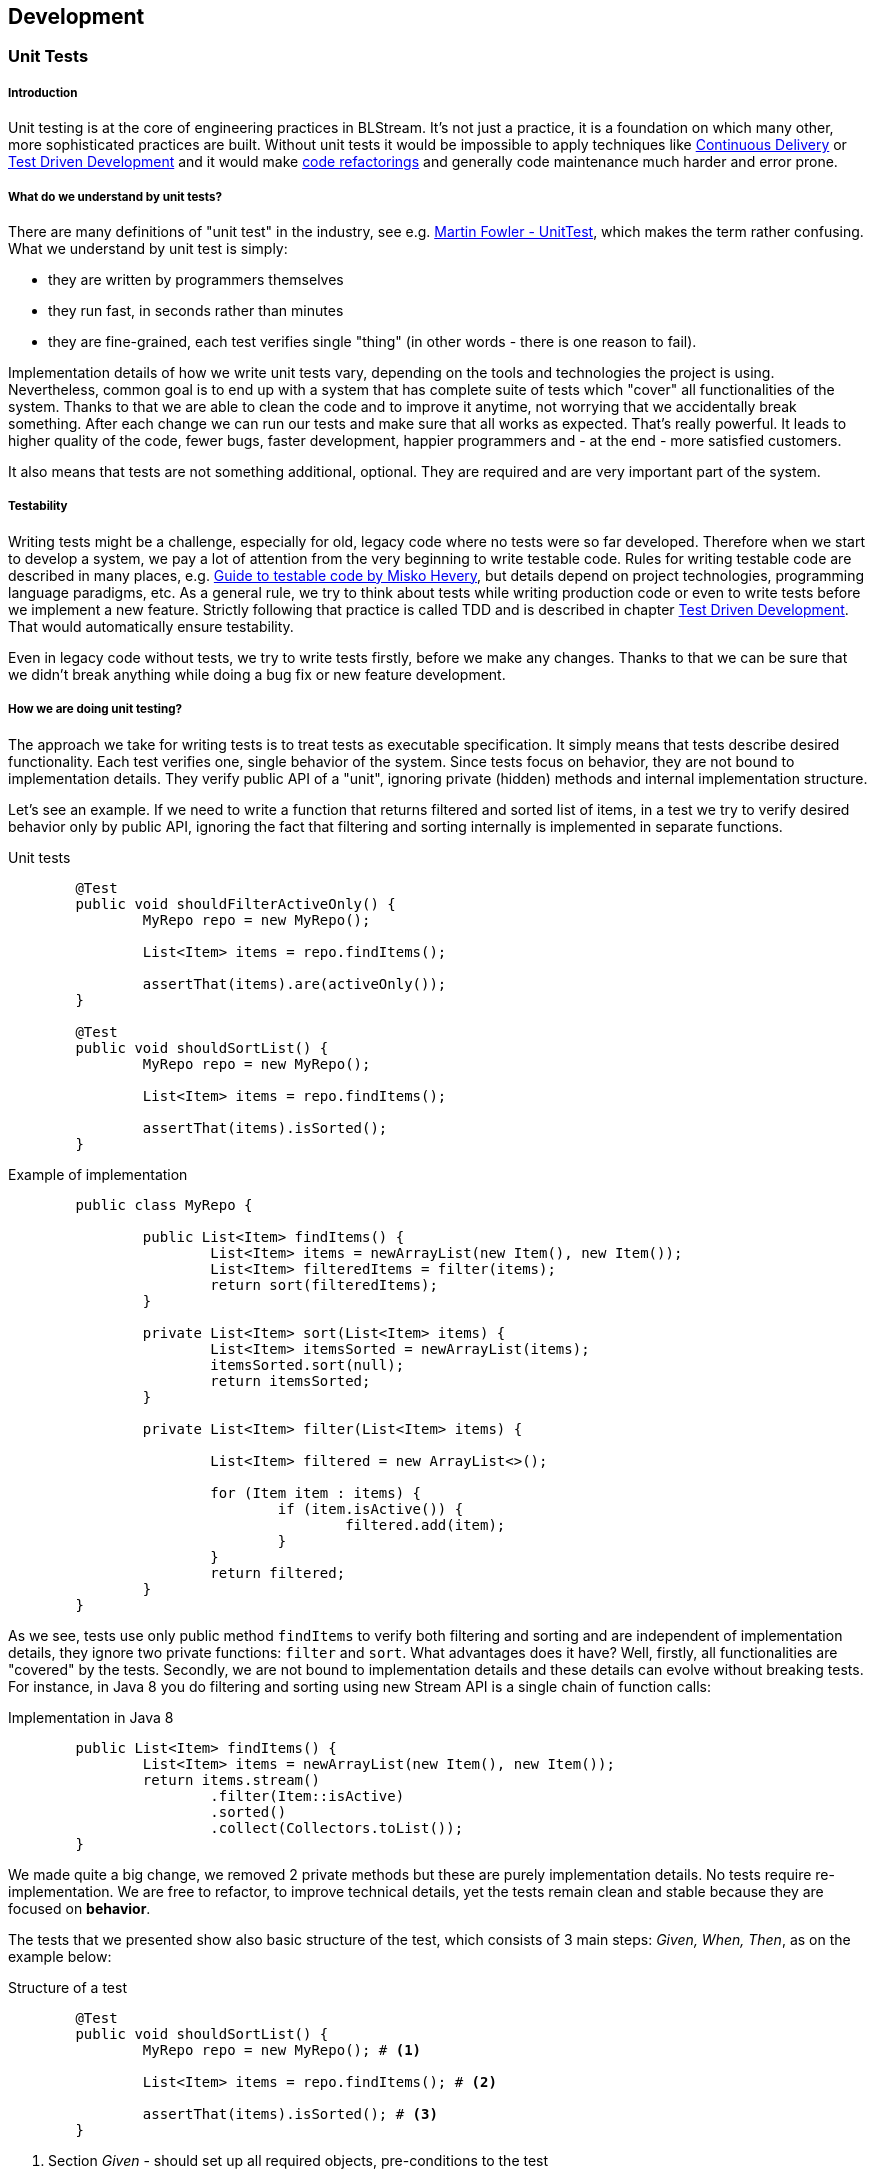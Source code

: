 :imagesdir: images

== Development

[author="Andrzej Bednarz", ver="0.1-DRAFT"]
=== Unit Tests

===== Introduction
Unit testing is at the core of engineering practices in BLStream. It's not just a practice, it is a foundation on which many other, more sophisticated practices are built. Without unit tests it would be impossible to apply techniques like <<Continuous Delivery>> or <<Test Driven Development>> and it would make http://en.wikipedia.org/wiki/Code_refactoring[code refactorings] and generally code maintenance much harder and error prone. 

===== What do we understand by unit tests?
There are many definitions of "unit test" in the industry, see e.g. http://martinfowler.com/bliki/UnitTest.html[Martin Fowler - UnitTest], which makes the term rather confusing. What we understand by unit test is simply: 

 * they are written by programmers themselves
 * they run fast, in seconds rather than minutes
 * they are fine-grained, each test verifies single "thing" (in other words - there is one reason to fail).

Implementation details of how we write unit tests vary, depending on the tools and technologies the project is using. Nevertheless, common goal is to end up with a system that has complete suite of tests which "cover" all functionalities of the system. Thanks to that we are able to clean the code and to improve it anytime, not worrying that we accidentally break something. After each change we can run our tests and make sure that all works as expected. That's really powerful. It leads to higher quality of the code, fewer bugs, faster development, happier programmers and - at the end - more satisfied customers.

It also means that tests are not something additional, optional. They are required and are very important part of the system.

===== Testability
Writing tests might be a challenge, especially for old, legacy code where no tests were so far developed. Therefore when we start to develop a system, we pay a lot of attention from the very beginning to write testable code. Rules for writing testable code are described in many places, e.g. http://misko.hevery.com/attachments/Guide-Writing%20Testable%20Code.pdf[Guide to testable code by Misko Hevery], but details depend on project technologies, programming language paradigms, etc. As a general rule, we try to think about tests while writing production code or even to write tests before we implement a new feature. Strictly following that practice is called TDD and is described in chapter <<Test Driven Development>>. That would automatically ensure testability.

Even in legacy code without tests, we try to write tests firstly, before we make any changes. Thanks to that we can be sure that we didn't break anything while doing a bug fix or new feature development.

===== How we are doing unit testing?
The approach we take for writing tests is to treat tests as executable specification. It simply means that tests describe desired functionality. Each test verifies one, single behavior of the system. Since tests focus on behavior, they are not bound to implementation details. They verify public API of a "unit", ignoring private (hidden) methods and internal implementation structure. 

Let's see an example. If we need to write a function that returns filtered and sorted list of items, in a test we try to verify desired behavior only by public API, ignoring the fact that filtering and sorting internally is implemented in separate functions. 

[source, java]
.Unit tests
----
	@Test
	public void shouldFilterActiveOnly() {
		MyRepo repo = new MyRepo();

		List<Item> items = repo.findItems();

		assertThat(items).are(activeOnly());
	}

	@Test
	public void shouldSortList() {
		MyRepo repo = new MyRepo();

		List<Item> items = repo.findItems();

		assertThat(items).isSorted();
	}
----

[source, java]
.Example of implementation
----
	public class MyRepo {

		public List<Item> findItems() {
			List<Item> items = newArrayList(new Item(), new Item());
			List<Item> filteredItems = filter(items);
			return sort(filteredItems);
		}

		private List<Item> sort(List<Item> items) {
			List<Item> itemsSorted = newArrayList(items);
			itemsSorted.sort(null);
			return itemsSorted;
		}

		private List<Item> filter(List<Item> items) {

			List<Item> filtered = new ArrayList<>();

			for (Item item : items) {
				if (item.isActive()) {
					filtered.add(item);
				}
			}
			return filtered;
		}
	}
----

As we see, tests use only public method `findItems` to verify both filtering and sorting and are independent of implementation details, they ignore two private functions: `filter` and `sort`. What advantages does it have? Well, firstly, all functionalities are "covered" by the tests. Secondly, we are not bound to implementation details and these details can evolve without breaking tests. For instance, in Java 8 you do filtering and sorting using new Stream API is a single chain of function calls:

[source, java]
.Implementation in Java 8
----
	public List<Item> findItems() {
		List<Item> items = newArrayList(new Item(), new Item());
		return items.stream()
			.filter(Item::isActive)
			.sorted()
			.collect(Collectors.toList());
	}
----

We made quite a big change, we removed 2 private methods but these are purely implementation details. No tests require re-implementation. We are free to refactor, to improve technical details, yet the tests remain clean and stable because they are focused on *behavior*. 

The tests that we presented show also basic structure of the test, which consists of 3 main steps: _Given, When, Then_, as on the example below:

[source, java]
.Structure of a test
----
	@Test
	public void shouldSortList() {
		MyRepo repo = new MyRepo(); # <1>

		List<Item> items = repo.findItems(); # <2>

		assertThat(items).isSorted(); # <3>
	}
----
<1> Section _Given_ - should set up all required objects, pre-conditions to the test
<2> Section _When_ - behavior, action you are testing
<3> Section _Then_ - verifies expected state

Ideally, tests have only these 3 lines. Even if there is more to do in a test, it is always possible to refactor to these 3 lines.

We also do, from time to time, other kinds of testing which also employ unit test tools (like JUnit). These could be for instance learning tests (that verify how external library works), low level detailed tests which drive design of implementation details. Nevertheless they are not obligatory, they might be deleted when no longer needed, so not all rules mentioned above apply here. We also sometimes employ unit testing tools for integration tests which is described in a separate article <<Integration tests>>.

===== References

Online resources:

. http://martinfowler.com/bliki/UnitTest.html
. http://blog.8thlight.com/uncle-bob/2013/09/23/Test-first.html
. http://blog.8thlight.com/uncle-bob/2014/01/27/TheChickenOrTheRoad.html
. http://blog.arkency.com/2014/09/unit-tests-vs-class-tests/

Books:

. http://www.amazon.com/Clean-Code-Handbook-Software-Craftsmanship/dp/0132350882
. http://www.amazon.com/Test-Driven-Development-Kent-Beck/dp/0321146530
. http://www.amazon.com/xUnit-Test-Patterns-Refactoring-Code/dp/0131495054

[author="Andrzej Bednarz", ver="0.1-DRAFT"]
=== Test Driven Development

===== Introduction
TDD is a way of developing software in which you write tests first, before implementing a functionality. What kind of tests? It's about unit tests as defined in article <<Unit Tests>>. However, TDD additionally requires to apply a set of rules (details are below). Thanks to TDD you get source code that is fully testable, fully covered by tests, code that you can trust with your life. It means you know exactly what your code is doing (tests are executable spec), you won't be afraid to clean code, improve it, introduce any change. Your team is able to consistently go fast. Sounds great, doesn't it? +
It is not trivial to write code in TDD manner though, but let's firstly see what exactly we mean by TDD.

===== How to do TDD?
Apart from the general rule that you write tests before any production code, there are slight differences in details, of how you do TDD. We like Uncle's Bob approach most. He defines TDD as an activity performed in 4 cycles, see http://blog.cleancoder.com/uncle-bob/2014/12/17/TheCyclesOfTDD.html[TheCyclesOfTDD].

*Firstly*, you are not allowed to write a single line of production code without failing test. This is the lowest level rule expressed by so-called http://programmer.97things.oreilly.com/wiki/index.php/The_Three_Laws_of_Test-Driven_Development[Three Laws of TDD]:

IMPORTANT: 1. You must write a failing test before you write any production code. +
2. You must not write more of a test than is sufficient to fail, or fail to compile. +
3. You must not write more production code than is sufficient to make the currently failing test pass.

*Secondly*, since _Getting software to work is only half of the job_ (Kent Beck), we need to clean (via refactoring) the code. Therefore once you completed a unit test (or a set of small tests), you need to have a look at code you developed from a little distance and think what to improve having long term maintainability in mind. This way of looking at development cycle is called _Red-Green-Refactor_. 

image::red_green_refactor.jpg[align="center", title="Red-Green-Refactor cycle"]

Please note that it means we don't have any separate phase in the project called _refactoring_ or _code clean up_. Refactorings and care about code quality are continuous, inherent in development process. 

*Thirdly*, even applying previous rules, it's easy to fall into troubles. You may come up with a test that forces you to write tons of production code or even to throw away your whole current implementation. Instead, you should work in an incremental, step-by-step manner. How we can achieve that? By making our implementation code more and more generic with every subsequent test. Our code should not only fulfill requirements imposed by tests, it should naturally flow into direction of generic solution for all possible tests. Also tests themselves could break this natural process. If a test requires _revolution_ in code maybe it's worth considering a smaller step. This cycle is called http://thecleancoder.blogspot.com/2010/11/craftsman-63-specifics-and-generics.html[Specific/Generic cycle] and should be considered every couple of tests. It definitely requires some practice and skills to get it right.

*Fourthly*, while writing small test cases and small portions of code, it might be easy to loose the big picture. Therefore from time to time (say every couple of hours), we need to consider also if our code is in line with general architecture outline, e.g. if we don't call DB directly from a GUI component. Generally, our architectures tend to follow http://blog.8thlight.com/uncle-bob/2012/08/13/the-clean-architecture.html[Clean Architecture] principles and as such lead to universal solutions which are highly testable, provide separation of concerns, clearly define boundaries of the system and its internal components.

In TDD tests are equally important as production code, therefore the same amount of care and attention is paid to them. 

===== When to use TDD?
In BLStream we are not dogmatic about TDD. It is regarded as a good practice and if a team does not follow it, it must have good reason for it. Having said that, our experience is that some areas of software development are very well suited for TDD (algorithmics, finding new solutions), for others it is not very pragmatic (legacy systems, standardized issues - where the implementation is already known) and sometimes even not really possible (front-end stuff like CSS). Nevertheless we *always* write our code having testability in mind and advise to consider TDD in projects.

===== References

Online resources:

. http://blog.cleancoder.com/uncle-bob/2014/12/17/TheCyclesOfTDD.html
. http://blog.8thlight.com/uncle-bob/2013/09/23/Test-first.html
. http://martinfowler.com/bliki/TestDrivenDevelopment.html
. http://www.jamesshore.com/Agile-Book/test_driven_development.html

Books:

. http://www.amazon.com/gp/product/0321146530
. http://www.amazon.com/Growing-Object-Oriented-Software-Guided-Tests/dp/0321503627

[author="Andrzej Bednarz", ver="0.1-DRAFT"]
=== Pair Programming

Agile software development requires, among other things, frequent feedback loops on many levels, similar to the following outline:

image::xp.png[align="center", title="eXtreme Programming cycles", source="http://en.wikipedia.org/wiki/Extreme_programming"]

As we see from this picture, pair programming is the lowest level feedback loop. It provides instant feedback from a developer to a developer while working on code. Sitting in pairs while programming has proved to lead to higher quality code and to better knowledge sharing (see http://en.wikipedia.org/wiki/Pair_programming[Pair Programming in Wikipedia]). In BLStream we do pair programming and we found that technique very useful, especially under following circumstances:

* Development of an unclear requirement
* Two people who have different set of skills required together to solve an issues
* Two people who need to share knowledge
* New person in a team
* New technologies and/or unknown tools

At the same time we found that technique inefficient for standard and well understood tasks, when it was obvious what needs to be done or when two people were equal in skills and experience. Also remote work - which is becoming more and more popular these days - makes working in pairs much harder. Therefore we usually do pair programming for short periods of time, when it makes most sense. For the rest of time, we perform code reviews, which are described in a separate article <<Code Reviews>>.

[author="Andrzej Bednarz", ver="0.1-DRAFT"]
=== Code Reviews
In BLStream it is obligatory to do either <<Pair Programming>> or code reviews. Both techniques lead to higher quality, fewer bugs, sharing of knowledge and good practices among team members. Therefore, even though they require some investment of time, they lead in fact to higher productivity and lower total cost of the project, see http://en.wikipedia.org/wiki/Code_review[Wikipedia] for references to empirical studies. 

Some time ago the dominating type of code reviews was "over the shoulder". It meant that reviewer had to come to developer's machine as the developer walked through the code. Nowadays the standard way to do code reviews is to use some sort of assist tools. Firstly, code developed is usually using https://www.atlassian.com/git/tutorials/comparing-workflows/feature-branch-workflow[Git feature branches], which makes very easy for the reviewer to get the changed source code and check it in an isolated environment. Secondly, many tools emerged which mimic https://help.github.com/articles/using-pull-requests/[GitHub pull requests]. These tools, e.g. https://www.atlassian.com/software/stash[Atlassian Stash], make use of Git feature branches and provide convenient web interface for both defining and reviewing pull requests. With these tools you can not only see changes to review in a commit-by-commit view, but also you can share comments, ask developer additional questions or even fire a build on CI environment (e.g. Jenkins) which performs further analysis (tests, static code checks). They also allow to define mini-workflows, e.g. two positive reviews are required before the change can be merged to the main branch. The following picture shows a basic screen for Atlassian Stash.

image::Stash-screenshot.png[align="center", title="Stash screenshot", source="https://www.atlassian.com/company/press/press-releases/atlassian-ships-major-updates-to-distributed-version-control-products-readies-enterprise-for-massive-git-adoption/pageSections/0/pageSections/00/contentFullWidth/0/content_files/file0/Stash-screenshot.png"]

Of course tools do not make code review good, they just facilitate it. Teams need to define what exactly need to be checked on code reviews, especially which standards, conventions must be followed (code styles, architecture, GUI guidelines, performance impact, etc.). More on this in the subsequent chapters. +
`TODO:Maybe put some references here?`

=== Code Reviews

=== Pair Programming


=== Integration tests

=== Easy infrastructure setup 

from nothing to running in <1h

=== Easy application setup 

from nothing to running in <1h

=== Concurrency in application code accounted for

=== GUI Style Guide defined

=== Application Monitoring

=== Scalability requirements known and accounted for

=== Performance requirements known and accounted for

=== Static code analysis (backend)

=== Application events logging

=== OWASP Top 10 in Definition of Done

=== Authorization model defined

=== Continuous Integration

=== Continuous Delivery

=== Continuous Deployment

=== Documentation tracked in VCS

=== Documentation generated during CI

=== Parts of the documentation generated automatically

=== Automatic documentation of the executed tests

=== Documentation scope agreed

=== JS application framework

=== JS Build process

=== JS modules dependency management

=== JS Unit test

=== CSS builder

=== Static code analysis (JavaScript)

=== Truly RESTful interfaces

=== HTML validation

=== Database schema versioning

=== Database data versioning 

=== Concurrency for DB writes

=== Version Control System

=== Branching strategy


